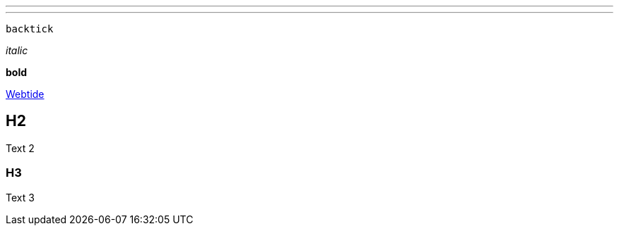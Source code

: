 ---
:layout: page
:permalink: /adoc/
---

`backtick`

_italic_

*bold*

https://webtide.com[Webtide]

== H2

Text 2

=== H3

Text 3
